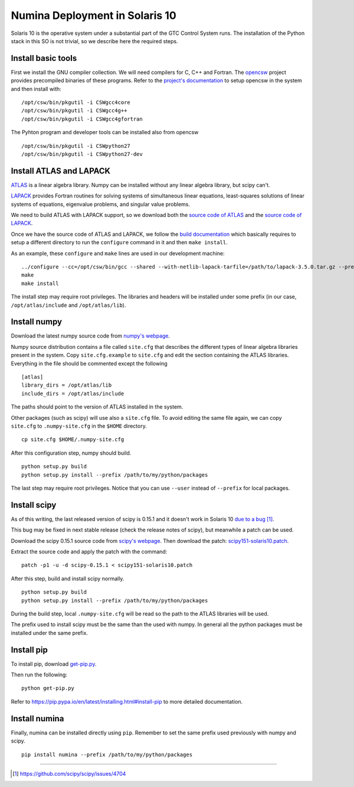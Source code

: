 
.. _solaris10:

=================================
Numina Deployment in Solaris 10
=================================

Solaris 10 is the operative system under a substantial part
of the GTC Control System runs. The installation of the
Python stack in this SO is not trivial, so we describe here
the required steps.


Install basic tools
-------------------
First we install the GNU compiler collection. We will need
compilers for C, C++ and Fortran. The `opencsw`_ project
provides precompiled binaries of these programs.
Refer to the `project's documentation <http://www.opencsw.org/manual/for-administrators/getting-started.html#getting-started>`_ to setup opencsw in the system and then install with:

::

  /opt/csw/bin/pkgutil -i CSWgcc4core
  /opt/csw/bin/pkgutil -i CSWgcc4g++
  /opt/csw/bin/pkgutil -i CSWgcc4gfortran

The Pyhton program and developer tools can be installed also from opencsw

::

  /opt/csw/bin/pkgutil -i CSWpython27
  /opt/csw/bin/pkgutil -i CSWpython27-dev


Install ATLAS and LAPACK
--------------------------
`ATLAS`_ is a linear algebra library.
Numpy can be installed without any linear algebra library, but scipy can't.

`LAPACK`_ provides Fortran routines for solving
systems of simultaneous linear equations, least-squares solutions of linear
systems of equations, eigenvalue problems, and singular value problems.

We need to build ATLAS with LAPACK support, so we download both the
`source code of ATLAS
<http://sourceforge.net/projects/math-atlas/files/Stable/>`_
and the 
`source code of LAPACK
<http://www.netlib.org/lapack/#_previous_release>`_.

Once we have the source code of ATLAS and LAPACK, we follow the
`build documentation <http://math-atlas.sourceforge.net/atlas_install/>`_
which basically requires to setup a different directory to run
the ``configure`` command in it and then ``make install``.

As an example, these ``configure`` and ``make`` lines are used in
our development machine:

::

  ../configure --cc=/opt/csw/bin/gcc --shared --with-netlib-lapack-tarfile=/path/to/lapack-3.5.0.tar.gz --prefix=/opt/atlas
  make
  make install

The install step may require root privileges. The libraries and headers will
be installed under some prefix (in our case, ``/opt/atlas/include`` and
``/opt/atlas/lib``).

Install numpy
--------------
Download the latest numpy source code from `numpy's webpage <http://www.scipy.org/install.html#individual-binary-and-source-packages>`_.

Numpy source distribution contains a file called ``site.cfg``
that describes the different types of linear algebra libraries present in
the system.
Copy ``site.cfg.example`` to ``site.cfg`` and edit
the section containing the ATLAS libraries. Everything in the file should
be commented except the following

::

  [atlas]
  library_dirs = /opt/atlas/lib
  include_dirs = /opt/atlas/include

The paths should point to the version of ATLAS installed in the
system.

Other packages (such as scipy) will use also a ``site.cfg`` file. To avoid
editing the same file again, we can copy ``site.cfg`` to ``.numpy-site.cfg`` in
the ``$HOME`` directory.

::

 cp site.cfg $HOME/.numpy-site.cfg

After this configuration step, numpy should build.

::

  python setup.py build
  python setup.py install --prefix /path/to/my/python/packages

The last step may require root privileges. Notice that you can use
``--user`` instead of ``--prefix`` for local packages.


Install scipy
--------------
As of this writing, the last released version of scipy is 0.15.1 and it
doesn't work in Solaris 10 `due to a bug <https://github.com/scipy/scipy/issues/4704>`_  [1]_.

This bug may be fixed in next stable release
(check the release notes of scipy), but meanwhile a patch can be used.

Download the scipy 0.15.1 source code from `scipy's webpage <http://scipy.org/install.html#individual-binary-and-source-packages>`_.  Then download the patch: `scipy151-solaris10.patch <https://guaix.fis.ucm.es/~spr/scipy151-solaris10.patch>`_.

Extract the source code and apply the patch with the command:

::

 patch -p1 -u -d scipy-0.15.1 < scipy151-solaris10.patch

After this step, build and install scipy normally.

::

  python setup.py build
  python setup.py install --prefix /path/to/my/python/packages

During the build step, local ``.numpy-site.cfg`` will be read so the
path to the ATLAS libraries will be used.

The prefix used to install scipy must be the same than the used with numpy.
In general all the python packages must be installed under the same prefix.


Install pip
------------

To install pip, download `get-pip.py
<https://bootstrap.pypa.io/get-pip.py>`_.

Then run the following:

::

 python get-pip.py

Refer to https://pip.pypa.io/en/latest/installing.html#install-pip
to more detailed documentation.

Install numina
---------------
Finally, numina can be installed directly using ``pip``. Remember to set
the same prefix used previously with numpy and scipy.

::

  pip install numina --prefix /path/to/my/python/packages


----

.. [1] https://github.com/scipy/scipy/issues/4704

.. _ATLAS:  http://math-atlas.sourceforge.net/
.. _LAPACK: http://www.netlib.org/lapack/
.. _opencsw: http://www.opencsw.org/
